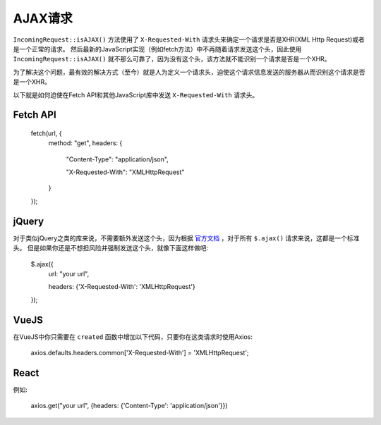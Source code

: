 ##############
AJAX请求
##############

``IncomingRequest::isAJAX()`` 方法使用了 ``X-Requested-With`` 请求头来确定一个请求是否是XHR(XML Http Request)或者是一个正常的请求。
然后最新的JavaScript实现（例如fetch方法）中不再随着请求发送这个头，因此使用 ``IncomingRequest::isAJAX()`` 就不那么可靠了，因为没有这个头，该方法就不能识别一个请求是否是一个XHR。

为了解决这个问题，最有效的解决方式（至今）就是人为定义一个请求头，迫使这个请求信息发送的服务器从而识别这个请求是否是一个XHR。

以下就是如何迫使在Fetch API和其他JavaScript库中发送 ``X-Requested-With`` 请求头。

Fetch API
=========

    fetch(url, {
        method: "get",
        headers: {

          "Content-Type": "application/json",

          "X-Requested-With": "XMLHttpRequest"

        }

    });


jQuery
======

对于类似jQuery之类的库来说，不需要额外发送这个头，因为根据 `官方文档 <https://api.jquery.com/jquery.ajax/>`_ ，对于所有 ``$.ajax()`` 请求来说，这都是一个标准头。
但是如果你还是不想担风险并强制发送这个头，就像下面这样做吧:

    $.ajax({
        url: "your url",

        headers: {'X-Requested-With': 'XMLHttpRequest'}

    });  


VueJS
=====

在VueJS中你只需要在 ``created`` 函数中增加以下代码，只要你在这类请求时使用Axios:

    axios.defaults.headers.common['X-Requested-With'] = 'XMLHttpRequest';


React
=====

例如:

    axios.get("your url", {headers: {'Content-Type': 'application/json'}})
